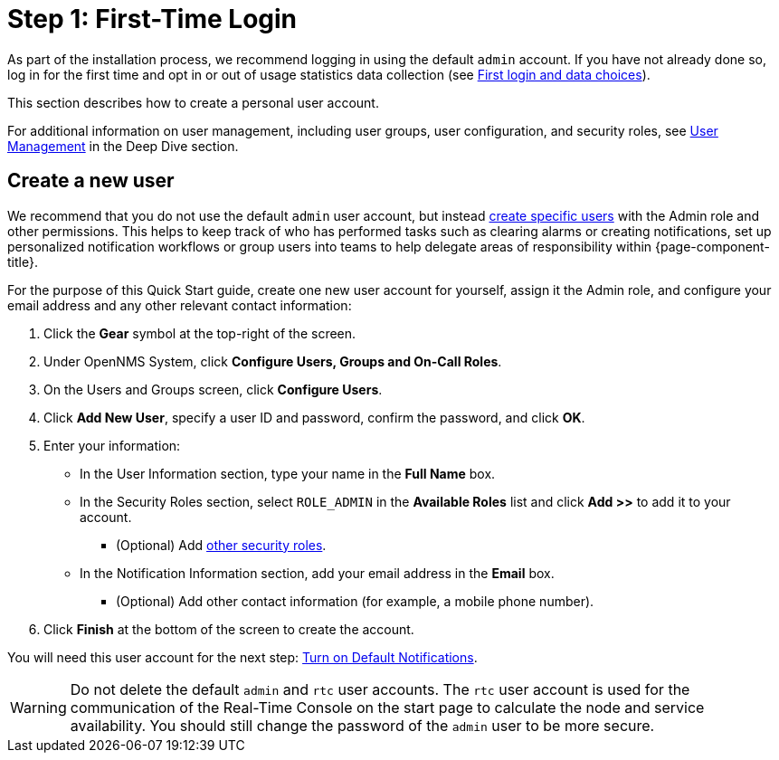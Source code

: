 
= Step 1: First-Time Login

As part of the installation process, we recommend logging in using the default `admin` account.
If you have not already done so, log in for the first time and opt in or out of usage statistics data collection (see xref:deployment:core/getting-started.adoc#ga-data-choices[First login and data choices]).

This section describes how to create a personal user account.

For additional information on user management, including user groups, user configuration, and security roles, see xref:deep-dive/user-management/user-config.adoc[User Management] in the Deep Dive section.

[[create-user]]
== Create a new user

We recommend that you do not use the default `admin` user account, but instead xref:deep-dive/user-management/user-config.adoc[create specific users] with the Admin role and other permissions.
This helps to keep track of who has performed tasks such as clearing alarms or creating notifications, set up personalized notification workflows or group users into teams to help delegate areas of responsibility within {page-component-title}.

For the purpose of this Quick Start guide, create one new user account for yourself, assign it the Admin role, and configure your email address and any other relevant contact information:

. Click the *Gear* symbol at the top-right of the screen.
. Under OpenNMS System, click *Configure Users, Groups and On-Call Roles*.
. On the Users and Groups screen, click *Configure Users*.
. Click *Add New User*, specify a user ID and password, confirm the password, and click *OK*.
. Enter your information:
** In the User Information section, type your name in the *Full Name* box.
** In the Security Roles section, select `ROLE_ADMIN` in the *Available Roles* list and click *Add >>* to add it to your account.
*** (Optional) Add xref:operation:deep-dive/user-management/security-roles.adoc[other security roles].
** In the Notification Information section, add your email address in the *Email* box.
*** (Optional) Add other contact information (for example, a mobile phone number).
. Click *Finish* at the bottom of the screen to create the account.

You will need this user account for the next step: xref:operation:quick-start/notifications.adoc[Turn on Default Notifications].

WARNING: Do not delete the default `admin` and `rtc` user accounts.
The `rtc` user account is used for the communication of the Real-Time Console on the start page to calculate the node and service availability.
You should still change the password of the `admin` user to be more secure.
